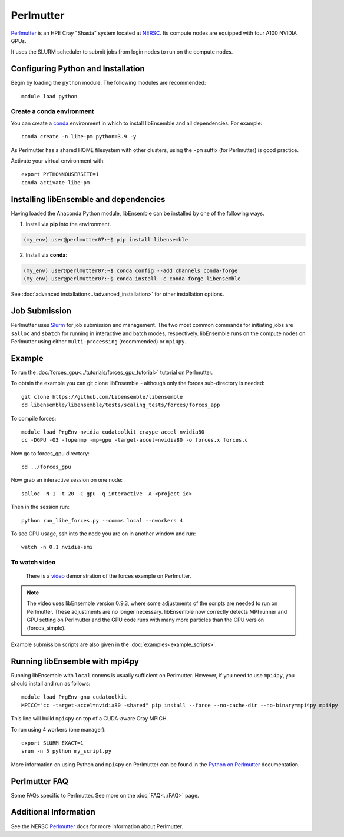 ==========
Perlmutter
==========

Perlmutter_ is an HPE Cray "Shasta" system located at NERSC_. Its compute nodes
are equipped with four A100 NVIDIA GPUs.

It uses the SLURM scheduler to submit jobs from login nodes to run on the
compute nodes.

Configuring Python and Installation
-----------------------------------

Begin by loading the ``python`` module. The following modules are recommended::

    module load python

Create a conda environment
^^^^^^^^^^^^^^^^^^^^^^^^^^

You can create a conda_ environment in which to install libEnsemble and
all dependencies. For example::

    conda create -n libe-pm python=3.9 -y

As Perlmutter has a shared HOME filesystem with other clusters, using
the ``-pm`` suffix (for Perlmutter) is good practice.

Activate your virtual environment with::

    export PYTHONNOUSERSITE=1
    conda activate libe-pm

Installing libEnsemble and dependencies
---------------------------------------

Having loaded the Anaconda Python module, libEnsemble can be installed
by one of the following ways.

1. Install via **pip** into the environment.

.. code-block:: console

    (my_env) user@perlmutter07:~$ pip install libensemble

2. Install via **conda**:

.. code-block:: console

    (my_env) user@perlmutter07:~$ conda config --add channels conda-forge
    (my_env) user@perlmutter07:~$ conda install -c conda-forge libensemble

See :doc:`advanced installation<../advanced_installation>` for other installation options.

Job Submission
--------------

Perlmutter uses Slurm_ for job submission and management. The two most common
commands for initiating jobs are ``salloc`` and ``sbatch`` for running
in interactive and batch modes, respectively. libEnsemble runs on the compute nodes
on Perlmutter using either ``multi-processing`` (recommended) or ``mpi4py``.

Example
-------

To run the :doc:`forces_gpu<../tutorials/forces_gpu_tutorial>` tutorial on Perlmutter.

To obtain the example you can git clone libEnsemble - although only
the forces sub-directory is needed::

    git clone https://github.com/Libensemble/libensemble
    cd libensemble/libensemble/tests/scaling_tests/forces/forces_app

To compile forces::

    module load PrgEnv-nvidia cudatoolkit craype-accel-nvidia80
    cc -DGPU -O3 -fopenmp -mp=gpu -target-accel=nvidia80 -o forces.x forces.c

Now go to forces_gpu directory::

    cd ../forces_gpu

Now grab an interactive session on one node::

    salloc -N 1 -t 20 -C gpu -q interactive -A <project_id>

Then in the session run::

    python run_libe_forces.py --comms local --nworkers 4

To see GPU usage, ssh into the node you are on in another window and run::

    watch -n 0.1 nvidia-smi

To watch video
^^^^^^^^^^^^^^

    There is a video_ demonstration of the forces example on Perlmutter.

.. note::

    The video uses libEnsemble version 0.9.3, where some adjustments of the
    scripts are needed to run on Perlmutter. These adjustments are no longer
    necessary. libEnsemble now correctly detects MPI runner and GPU setting on
    Perlmutter and the GPU code runs with many more particles than the CPU
    version (forces_simple).

Example submission scripts are also given in the :doc:`examples<example_scripts>`.

Running libEnsemble with mpi4py
-------------------------------

Running libEnsemble with ``local`` comms is usually sufficient on Perlmutter. However, if you need
to use ``mpi4py``, you should install and run as follows::

    module load PrgEnv-gnu cudatoolkit
    MPICC="cc -target-accel=nvidia80 -shared" pip install --force --no-cache-dir --no-binary=mpi4py mpi4py

This line will build ``mpi4py`` on top of a CUDA-aware Cray MPICH.

To run using 4 workers (one manager)::

    export SLURM_EXACT=1
    srun -n 5 python my_script.py

More information on using Python and ``mpi4py`` on Perlmutter can be found
in the `Python on Perlmutter`_ documentation.

Perlmutter FAQ
--------------

Some FAQs specific to Perlmutter. See more on the :doc:`FAQ<../FAQ>` page.

.. dropdown:: **srun: Job \*\*\*\*\*\* step creation temporarily disabled, retrying (Requested nodes are busy)**

   Having created a dir ``/ccs/proj/<project_id>/libensemble``:

   You may also see: ``srun: Job ****** step creation still disabled, retrying (Requested nodes are busy)``

   This error has been encountered on Perlmutter. It is recommended to add these lines to submission scripts::

       export SLURM_EXACT=1
       export SLURM_MEM_PER_NODE=0

   and to **avoid** using ``#SBATCH`` commands that may limit resources to srun job steps such as::

       #SBATCH --ntasks-per-node=4
       #SBATCH --gpus-per-task=1

   Instead provide these to sub-tasks via the ``extra_args`` option to
   the :doc:`MPIExecutor<../executor/mpi_executor>` ``submit`` function.

.. dropdown:: **GTL_DEBUG: [0] cudaHostRegister: no CUDA-capable device is detected**

   If using the environment variable ``MPICH_GPU_SUPPORT_ENABLED``, then ``srun`` commands, at
   time of writing, expect an option for allocating GPUs (e.g.~ ``--gpus-per-task=1`` would
   allocate one GPU to each MPI task of the MPI run). It is recommended that tasks submitted
   via the :doc:`MPIExecutor<../executor/mpi_executor>` specify this in the ``extra_args``
   option to the ``submit`` function (rather than using an ``#SBATCH`` command). This is needed
   even when using setting ``CUDA_VISIBLE_DEVICES`` or other options.

   If running the libEnsemble user calling script with ``srun``, then it is recommended that
   ``MPICH_GPU_SUPPORT_ENABLED`` is set in the user ``sim_f`` or ``gen_f`` function where
   GPU runs will be submitted, instead of in the batch script. E.g::

       os.environ["MPICH_GPU_SUPPORT_ENABLED"] = "1"

.. dropdown:: **warning: /tmp/pgcudafatYDO6wtSva6K2.o: missing .note.GNU-stack section implies executable stack**

   This warning has been recently encountered when compiling the forces example
   on Perlmutter. This does not affect the run, but can be suppressed by adding
   ``-Wl,-znoexecstack`` to the build line.

Additional Information
----------------------

See the NERSC Perlmutter_ docs for more information about Perlmutter.

.. _conda: https://conda.io/en/latest/
.. _mpi4py: https://mpi4py.readthedocs.io/en/stable/
.. _NERSC: https://www.nersc.gov/
.. _option to srun: https://docs.nersc.gov/systems/perlmutter/running-jobs/#single-gpu-tasks-in-parallel
.. _Perlmutter: https://docs.nersc.gov/systems/perlmutter/
.. _Python on Perlmutter: https://docs.nersc.gov/development/languages/python/using-python-perlmutter/
.. _Slurm: https://slurm.schedmd.com/
.. _video: https://www.youtube.com/watch?v=Av8ctYph7-Y
